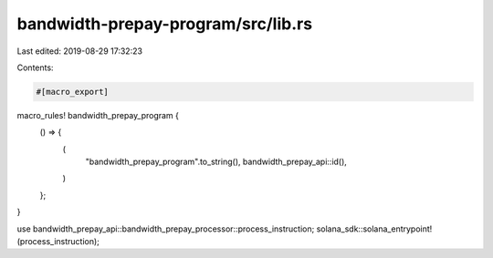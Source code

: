 bandwidth-prepay-program/src/lib.rs
===================================

Last edited: 2019-08-29 17:32:23

Contents:

.. code-block:: rs

    #[macro_export]
macro_rules! bandwidth_prepay_program {
    () => {
        (
            "bandwidth_prepay_program".to_string(),
            bandwidth_prepay_api::id(),
        )
    };
}

use bandwidth_prepay_api::bandwidth_prepay_processor::process_instruction;
solana_sdk::solana_entrypoint!(process_instruction);


